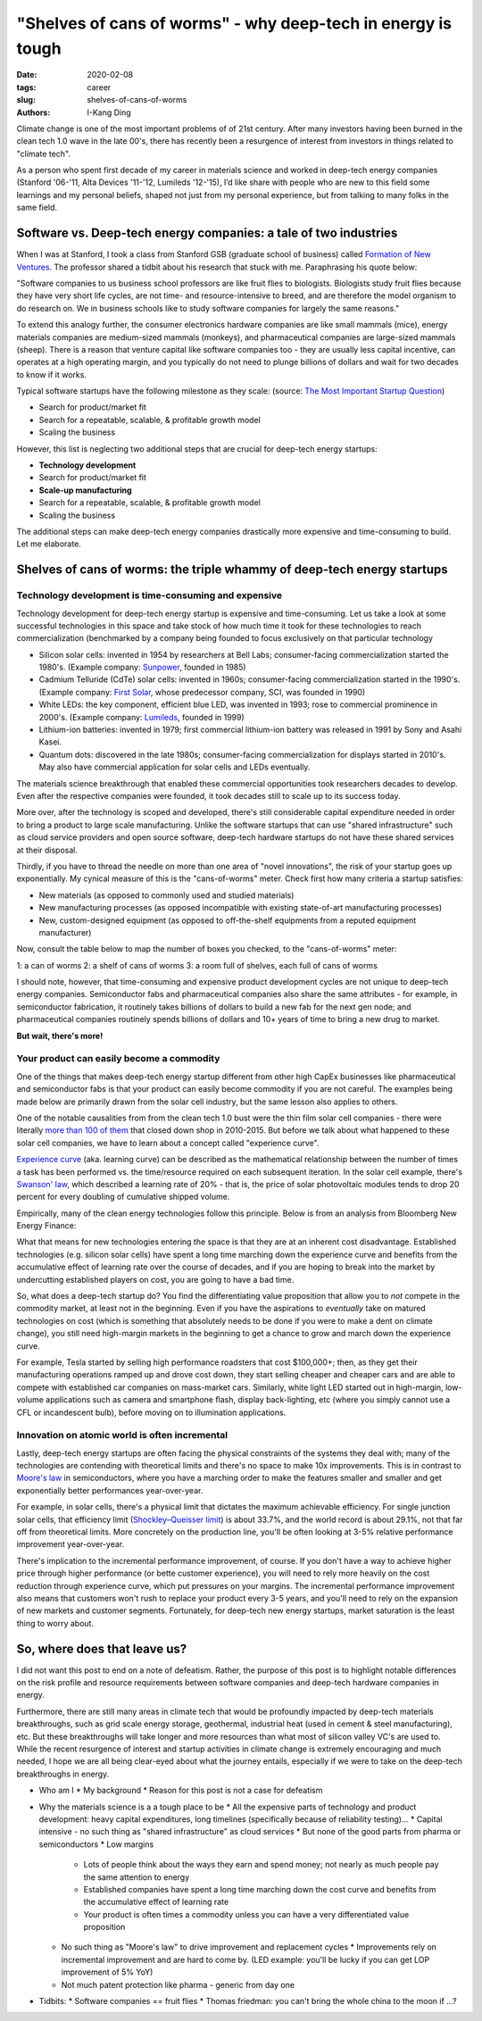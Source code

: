 "Shelves of cans of worms" - why deep-tech in energy is tough
#############################################################

:date: 2020-02-08
:tags: career
:slug: shelves-of-cans-of-worms
:authors: I-Kang Ding

Climate change is one of the most important problems of of 21st century. After many investors having been burned in the clean tech 1.0 wave in the late 00's, there has recently been a resurgence of interest from investors in things related to "climate tech".

As a person who spent first decade of my career in materials science and worked in deep-tech energy companies (Stanford '06-'11, Alta Devices '11-'12, Lumileds '12-'15), I’d like share with people who are new to this field some learnings and my personal beliefs, shaped not just from my personal experience, but from talking to many folks in the same field.


Software vs. Deep-tech energy companies: a tale of two industries
-----------------------------------------------------------------

When I was at Stanford, I took a class from Stanford GSB (graduate school of business) called `Formation of New Ventures <https://www.gsb.stanford.edu/experience/learning/entrepreneurship/courses/formation-new-ventures>`_. The professor shared a tidbit about his research that stuck with me. Paraphrasing his quote below:

"Software companies to us business school professors are like fruit flies to biologists. Biologists study fruit flies because they have very short life cycles, are not time- and resource-intensive to breed, and are therefore the model organism to do research on. We in business schools like to study software companies for largely the same reasons."

To extend this analogy further, the consumer electronics hardware companies are like small mammals (mice), energy materials companies are medium-sized mammals (monkeys), and pharmaceutical companies are large-sized mammals (sheep). There is a reason that venture capital like software companies too - they are usually less capital incentive, can operates at a high operating margin, and you typically do not need to plunge billions of dollars and wait for two decades to know if it works.

Typical software startups have the following milestone as they scale: (source: `The Most Important Startup Question <https://www.forentrepreneurs.com/most-important-startup-question/>`_)

* Search for product/market fit
* Search for a repeatable, scalable, & profitable growth model
* Scaling the business

.. image:: https://dskok-wpengine.netdna-ssl.com/wp-content/uploads/2017/07/Three-phases-of-a-Startup-1200x422.png
    :align: center
    :alt: three-phases-of-a-startup

However, this list is neglecting two additional steps that are crucial for deep-tech energy startups:

* **Technology development**
* Search for product/market fit
* **Scale-up manufacturing**
* Search for a repeatable, scalable, & profitable growth model
* Scaling the business

The additional steps can make deep-tech energy companies drastically more expensive and time-consuming to build. Let me elaborate.


Shelves of cans of worms: the triple whammy of deep-tech energy startups
------------------------------------------------------------------------

Technology development is time-consuming and expensive
^^^^^^^^^^^^^^^^^^^^^^^^^^^^^^^^^^^^^^^^^^^^^^^^^^^^^^

Technology development for deep-tech energy startup is expensive and time-consuming. Let us take a look at some successful technologies in this space and take stock of how much time it took for these technologies to reach commercialization (benchmarked by a company being founded to focus exclusively on that particular technology

* Silicon solar cells: invented in 1954 by researchers at Bell Labs; consumer-facing commercialization started the 1980's. (Example company: `Sunpower <https://en.wikipedia.org/wiki/SunPower>`_, founded in 1985)
* Cadmium Telluride (CdTe) solar cells: invented in 1960s; consumer-facing commercialization started in the 1990's. (Example company: `First Solar <https://en.wikipedia.org/wiki/First_Solar>`_, whose predecessor company, SCI, was founded in 1990)
* White LEDs: the key component, efficient blue LED, was invented in 1993; rose to commercial prominence in 2000's. (Example company: `Lumileds <https://en.wikipedia.org/wiki/Lumileds>`_, founded in 1999)
* Lithium-ion batteries: invented in 1979; first commercial lithium-ion battery was released in 1991 by Sony and Asahi Kasei.
* Quantum dots: discovered in the late 1980s; consumer-facing commercialization for displays started in 2010's. May also have commercial application for solar cells and LEDs eventually.

The materials science breakthrough that enabled these commercial opportunities took researchers decades to develop. Even after the respective companies were founded, it took decades still to scale up to its success today.

More over, after the technology is scoped and developed, there's still considerable capital expenditure needed in order to bring a product to large scale manufacturing. Unlike the software startups that can use "shared infrastructure" such as cloud service providers and open source software, deep-tech hardware startups do not have these shared services at their disposal.

Thirdly, if you have to thread the needle on more than one area of "novel innovations", the risk of your startup goes up exponentially. My cynical measure of this is the "cans-of-worms" meter. Check first how many criteria a startup satisfies:

* New materials (as opposed to commonly used and studied materials)
* New manufacturing processes (as opposed incompatible with existing state-of-art manufacturing processes)
* New, custom-designed equipment (as opposed to off-the-shelf equipments from a reputed equipment manufacturer)

Now, consult the table below to map the number of boxes you checked, to the "cans-of-worms" meter:

1: a can of worms
2: a shelf of cans of worms
3: a room full of shelves, each full of cans of worms

I should note, however, that time-consuming and expensive product development cycles are not unique to deep-tech energy companies. Semiconductor fabs and pharmaceutical companies also share the same attributes - for example, in semiconductor fabrication, it routinely takes billions of dollars to build a new fab for the next gen node; and pharmaceutical companies routinely spends billions of dollars and 10+ years of time to bring a new drug to market.

**But wait, there's more!**


Your product can easily become a commodity
^^^^^^^^^^^^^^^^^^^^^^^^^^^^^^^^^^^^^^^^^^

One of the things that makes deep-tech energy startup different from other high CapEx businesses like pharmaceutical and semiconductor fabs is that your product can easily become commodity if you are not careful. The examples being made below are primarily drawn from the solar cell industry, but the same lesson also applies to others.

One of the notable causalities from from the clean tech 1.0 bust were the thin film solar cell companies - there were literally `more than 100 of them <https://www.greentechmedia.com/articles/read/the-mercifully-short-list-of-fallen-solar-companies-2015-edition>`_ that closed down shop in 2010-2015. But before we talk about what happened to these solar cell companies, we have to learn about a concept called "experience curve".

`Experience curve <https://en.wikipedia.org/wiki/Experience_curve_effects>`_ (aka. learning curve) can be described as the mathematical relationship between the number of times a task has been performed vs. the time/resource required on each subsequent iteration. In the solar cell example, there's `Swanson' law <https://en.wikipedia.org/wiki/Swanson's_law>`_, which described a learning rate of 20% - that is, the price of solar photovoltaic modules tends to drop 20 percent for every doubling of cumulative shipped volume.

.. image:: https://upload.wikimedia.org/wikipedia/commons/thumb/4/4c/Swansons-law.svg/2560px-Swansons-law.svg.png
    :align: center
    :alt: swansons-law

Empirically, many of the clean energy technologies follow this principle. Below is from an analysis from Bloomberg New Energy Finance:

.. image:: https://pbs.twimg.com/media/EKYwbu_W4AAmpo4?format=jpg&name=4096x4096
    :align: center
    :alt: bnef-learning-rate

What that means for new technologies entering the space is that they are at an inherent cost disadvantage. Established technologies (e.g. silicon solar cells) have spent a long time marching down the experience curve and benefits from the accumulative effect of learning rate over the course of decades, and if you are hoping to break into the market by undercutting established players on cost, you are going to have a bad time.

So, what does a deep-tech startup do? You find the differentiating value proposition that allow you to *not* compete in the commodity market, at least not in the beginning. Even if you have the aspirations to *eventually* take on matured technologies on cost (which is something that absolutely needs to be done if you were to make a dent on climate change), you still need high-margin markets in the beginning to get a chance to grow and march down the experience curve.

For example, Tesla started by selling high performance roadsters that cost $100,000+; then, as they get their manufacturing operations ramped up and drove cost down, they start selling cheaper and cheaper cars and are able to compete with established car companies on mass-market cars. Similarly, white light LED started out in high-margin, low-volume applications such as camera and smartphone flash, display back-lighting, etc (where you simply cannot use a CFL or incandescent bulb), before moving on to illumination applications.


Innovation on atomic world is often incremental
^^^^^^^^^^^^^^^^^^^^^^^^^^^^^^^^^^^^^^^^^^^^^^^

Lastly, deep-tech energy startups are often facing the physical constraints of the systems they deal with; many of the technologies are contending with theoretical limits and there's no space to make 10x improvements. This is in contrast to `Moore's law <https://en.wikipedia.org/wiki/Moore%27s_law>`_ in semiconductors, where you have a marching order to make the features smaller and smaller and get exponentially better performances year-over-year.

For example, in solar cells, there's a physical limit that dictates the maximum achievable efficiency. For single junction solar cells, that efficiency limit (`Shockley–Queisser limit <https://en.wikipedia.org/wiki/Shockley–Queisser_limit>`_) is about 33.7%, and the world record is about 29.1%, not that far off from theoretical limits. More concretely on the production line, you'll be often looking at 3-5% relative performance improvement year-over-year.

There's implication to the incremental performance improvement, of course. If you don't have a way to achieve higher price through higher performance (or bette customer experience), you will need to rely more heavily on the cost reduction through experience curve, which put pressures on your margins. The incremental performance improvement also means that customers won't rush to replace your product every 3-5 years, and you'll need to rely on the expansion of new markets and customer segments. Fortunately, for deep-tech new energy startups, market saturation is the least thing to worry about.


So, where does that leave us?
-----------------------------

.. image:: https://imgs.xkcd.com/comics/so_it_has_come_to_this.png
    :align: center
    :alt: xkcd-it-has-come-to-this

I did not want this post to end on a note of defeatism. Rather, the purpose of this post is to highlight notable differences on the risk profile and resource requirements between software companies and deep-tech hardware companies in energy.

Furthermore, there are still many areas in climate tech that would be profoundly impacted by deep-tech materials breakthroughs, such as grid scale energy storage, geothermal, industrial heat (used in cement & steel manufacturing), etc. But these breakthroughs will take longer and more resources than what most of silicon valley VC's are used to. While the recent resurgence of interest and startup activities in climate change is extremely encouraging and much needed, I hope we are all being clear-eyed about what the journey entails, especially if we were to take on the deep-tech breakthroughs in energy.


* Who am I
  * My background
  * Reason for this post is not a case for defeatism
* Why the materials science is a a tough place to be
  * All the expensive parts of technology and product development: heavy capital expenditures, long timelines (specifically because of reliability testing)...
  * Capital intensive - no such thing as "shared infrastructure" as cloud services
  * But none of the good parts from pharma or semiconductors
  * Low margins
    * Lots of people think about the ways they earn and spend money; not nearly as much people pay the same attention to energy
    * Established companies have spent a long time marching down the cost curve and benefits from the accumulative effect of learning rate
    * Your product is often times a commodity unless you can have a very differentiated value proposition
  * No such thing as "Moore's law" to drive improvement and replacement cycles
    * Improvements rely on incremental improvement and are hard to come by. (LED example: you'll be lucky if you can get LOP improvement of 5% YoY)
  * Not much patent protection like pharma - generic from day one

* Tidbits:
  * Software companies == fruit flies
  * Thomas friedman: you can't bring the whole china to the moon if ...?
